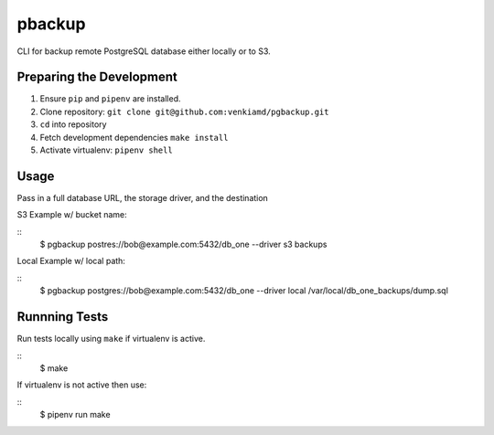 pbackup
=======

CLI for backup remote PostgreSQL database either locally or to S3.

Preparing the Development
-------------------------
1. Ensure ``pip`` and ``pipenv`` are installed.
2. Clone repository: ``git clone git@github.com:venkiamd/pgbackup.git``
3. ``cd`` into repository
4. Fetch development dependencies ``make install``
5. Activate virtualenv: ``pipenv shell``

Usage
-----
Pass in a full database URL, the storage driver, and the destination

S3 Example w/ bucket name:

::
    $ pgbackup postres://bob@example.com:5432/db_one --driver s3 backups

Local Example w/ local path:

::
    $ pgbackup postgres://bob@example.com:5432/db_one --driver local /var/local/db_one_backups/dump.sql

Runnning Tests
--------------
Run tests locally using ``make`` if virtualenv is active.

::
    $ make

If virtualenv is not active then use:

::
    $ pipenv run make


